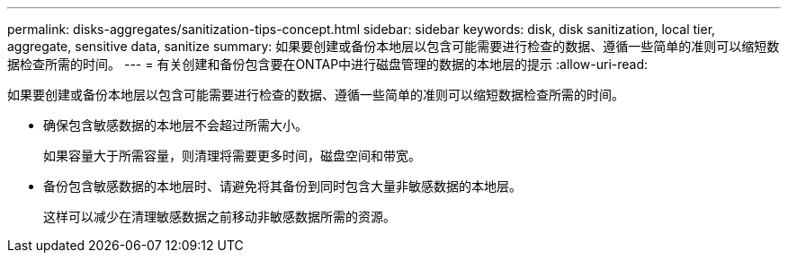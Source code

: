 ---
permalink: disks-aggregates/sanitization-tips-concept.html 
sidebar: sidebar 
keywords: disk, disk sanitization, local tier, aggregate, sensitive data, sanitize 
summary: 如果要创建或备份本地层以包含可能需要进行检查的数据、遵循一些简单的准则可以缩短数据检查所需的时间。 
---
= 有关创建和备份包含要在ONTAP中进行磁盘管理的数据的本地层的提示
:allow-uri-read: 


[role="lead"]
如果要创建或备份本地层以包含可能需要进行检查的数据、遵循一些简单的准则可以缩短数据检查所需的时间。

* 确保包含敏感数据的本地层不会超过所需大小。
+
如果容量大于所需容量，则清理将需要更多时间，磁盘空间和带宽。

* 备份包含敏感数据的本地层时、请避免将其备份到同时包含大量非敏感数据的本地层。
+
这样可以减少在清理敏感数据之前移动非敏感数据所需的资源。


